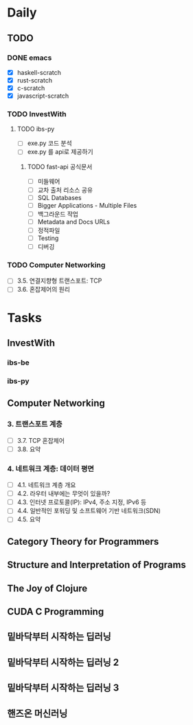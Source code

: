 * Daily
** TODO
*** DONE emacs
- [X] haskell-scratch
- [X] rust-scratch
- [X] c-scratch
- [X] javascript-scratch
*** TODO InvestWith
**** TODO ibs-py
- [ ] exe.py 코드 분석
- [ ] exe.py 를 api로 제공하기
***** TODO fast-api 공식문서
- [ ] 미들웨어
- [ ] 교차 출처 리소스 공유
- [ ] SQL Databases
- [ ] Bigger Applications - Multiple Files
- [ ] 백그라운드 작업
- [ ] Metadata and Docs URLs
- [ ] 정적파일
- [ ] Testing
- [ ] 디버깅
*** TODO Computer Networking
- [ ] 3.5. 연결지향형 트랜스포트: TCP
- [ ] 3.6. 혼잡제어의 원리
* Tasks
** InvestWith
*** ibs-be
*** ibs-py
** Computer Networking
*** 3. 트랜스포트 계층
- [ ] 3.7. TCP 혼잡제어
- [ ] 3.8. 요약
*** 4. 네트워크 계층: 데이터 평면
- [ ] 4.1. 네트워크 계층 개요
- [ ] 4.2. 라우터 내부에는 무엇이 있을까?
- [ ] 4.3. 인터넷 프로토콜(IP): IPv4, 주소 지정, IPv6 등
- [ ] 4.4. 일반적인 포워딩 및 소프트웨어 기반 네트워크(SDN)
- [ ] 4.5. 요약
** Category Theory for Programmers
** Structure and Interpretation of Programs
** The Joy of Clojure
** CUDA C Programming
** 밑바닥부터 시작하는 딥러닝
** 밑바닥부터 시작하는 딥러닝 2
** 밑바닥부터 시작하는 딥러닝 3
** 핸즈온 머신러닝

